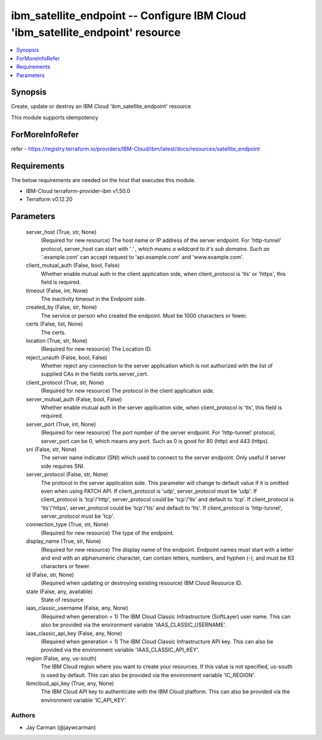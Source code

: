 
ibm_satellite_endpoint -- Configure IBM Cloud 'ibm_satellite_endpoint' resource
===============================================================================

.. contents::
   :local:
   :depth: 1


Synopsis
--------

Create, update or destroy an IBM Cloud 'ibm_satellite_endpoint' resource

This module supports idempotency


ForMoreInfoRefer
----------------
refer - https://registry.terraform.io/providers/IBM-Cloud/ibm/latest/docs/resources/satellite_endpoint

Requirements
------------
The below requirements are needed on the host that executes this module.

- IBM-Cloud terraform-provider-ibm v1.50.0
- Terraform v0.12.20



Parameters
----------

  server_host (True, str, None)
    (Required for new resource) The host name or IP address of the server endpoint. For 'http-tunnel' protocol, server_host can start with '*.' , which means a wildcard to it's sub domains. Such as '*.example.com' can accept request to 'api.example.com' and 'www.example.com'.


  client_mutual_auth (False, bool, False)
    Whether enable mutual auth in the client application side, when client_protocol is 'tls' or 'https', this field is required.


  timeout (False, int, None)
    The inactivity timeout in the Endpoint side.


  created_by (False, str, None)
    The service or person who created the endpoint. Must be 1000 characters or fewer.


  certs (False, list, None)
    The certs.


  location (True, str, None)
    (Required for new resource) The Location ID.


  reject_unauth (False, bool, False)
    Whether reject any connection to the server application which is not authorized with the list of supplied CAs in the fields certs.server_cert.


  client_protocol (True, str, None)
    (Required for new resource) The protocol in the client application side.


  server_mutual_auth (False, bool, False)
    Whether enable mutual auth in the server application side, when client_protocol is 'tls', this field is required.


  server_port (True, int, None)
    (Required for new resource) The port number of the server endpoint. For 'http-tunnel' protocol, server_port can be 0, which means any port. Such as 0 is good for 80 (http) and 443 (https).


  sni (False, str, None)
    The server name indicator (SNI) which used to connect to the server endpoint. Only useful if server side requires SNI.


  server_protocol (False, str, None)
    The protocol in the server application side. This parameter will change to default value if it is omitted even when using PATCH API. If client_protocol is 'udp', server_protocol must be 'udp'. If client_protocol is 'tcp'/'http', server_protocol could be 'tcp'/'tls' and default to 'tcp'. If client_protocol is 'tls'/'https', server_protocol could be 'tcp'/'tls' and default to 'tls'. If client_protocol is 'http-tunnel', server_protocol must be 'tcp'.


  connection_type (True, str, None)
    (Required for new resource) The type of the endpoint.


  display_name (True, str, None)
    (Required for new resource) The display name of the endpoint. Endpoint names must start with a letter and end with an alphanumeric character, can contain letters, numbers, and hyphen (-), and must be 63 characters or fewer.


  id (False, str, None)
    (Required when updating or destroying existing resource) IBM Cloud Resource ID.


  state (False, any, available)
    State of resource


  iaas_classic_username (False, any, None)
    (Required when generation = 1) The IBM Cloud Classic Infrastructure (SoftLayer) user name. This can also be provided via the environment variable 'IAAS_CLASSIC_USERNAME'.


  iaas_classic_api_key (False, any, None)
    (Required when generation = 1) The IBM Cloud Classic Infrastructure API key. This can also be provided via the environment variable 'IAAS_CLASSIC_API_KEY'.


  region (False, any, us-south)
    The IBM Cloud region where you want to create your resources. If this value is not specified, us-south is used by default. This can also be provided via the environment variable 'IC_REGION'.


  ibmcloud_api_key (True, any, None)
    The IBM Cloud API key to authenticate with the IBM Cloud platform. This can also be provided via the environment variable 'IC_API_KEY'.













Authors
~~~~~~~

- Jay Carman (@jaywcarman)

